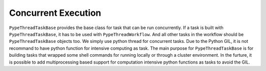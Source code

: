 Concurrent Execution
======================

``PypeThreadTaskBase`` provides the base class for task that can
be run concurrently. If a task is built with ``PypeThreadTaskBase``,
it has to be used with ``PypeThreadWorkflow``.  And all other tasks
in the workflow should be ``PypeThreadTaskBase`` objects too. We simply
use python thread for concurrent tasks. Due to the Python GIL, it is
not recommand to have python function for intensive computing as task.
The main purpose for ``PypeThreadTaskBase`` is for building tasks that wrapped
some shell commands for running locally or through a cluster environment.
In the furture, it is possible to add multiprocessing based support
for computation intensive python functions as tasks to avoid the GIL.


